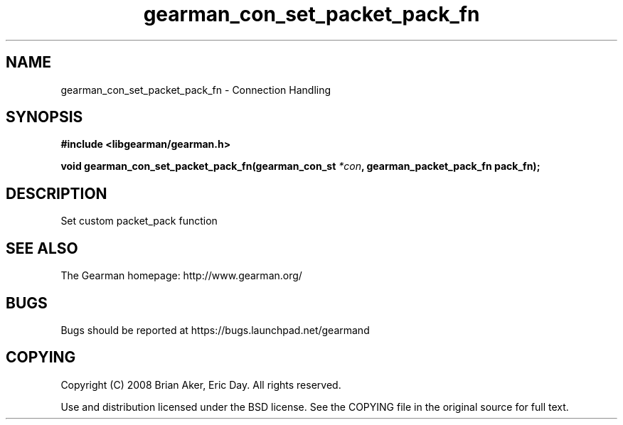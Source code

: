 .TH gearman_con_set_packet_pack_fn 3 2009-07-19 "Gearman" "Gearman"
.SH NAME
gearman_con_set_packet_pack_fn \- Connection Handling
.SH SYNOPSIS
.B #include <libgearman/gearman.h>
.sp
.BI "void gearman_con_set_packet_pack_fn(gearman_con_st " *con ", gearman_packet_pack_fn pack_fn);"
.SH DESCRIPTION
Set custom packet_pack function
.SH "SEE ALSO"
The Gearman homepage: http://www.gearman.org/
.SH BUGS
Bugs should be reported at https://bugs.launchpad.net/gearmand
.SH COPYING
Copyright (C) 2008 Brian Aker, Eric Day. All rights reserved.

Use and distribution licensed under the BSD license. See the COPYING file in the original source for full text.
